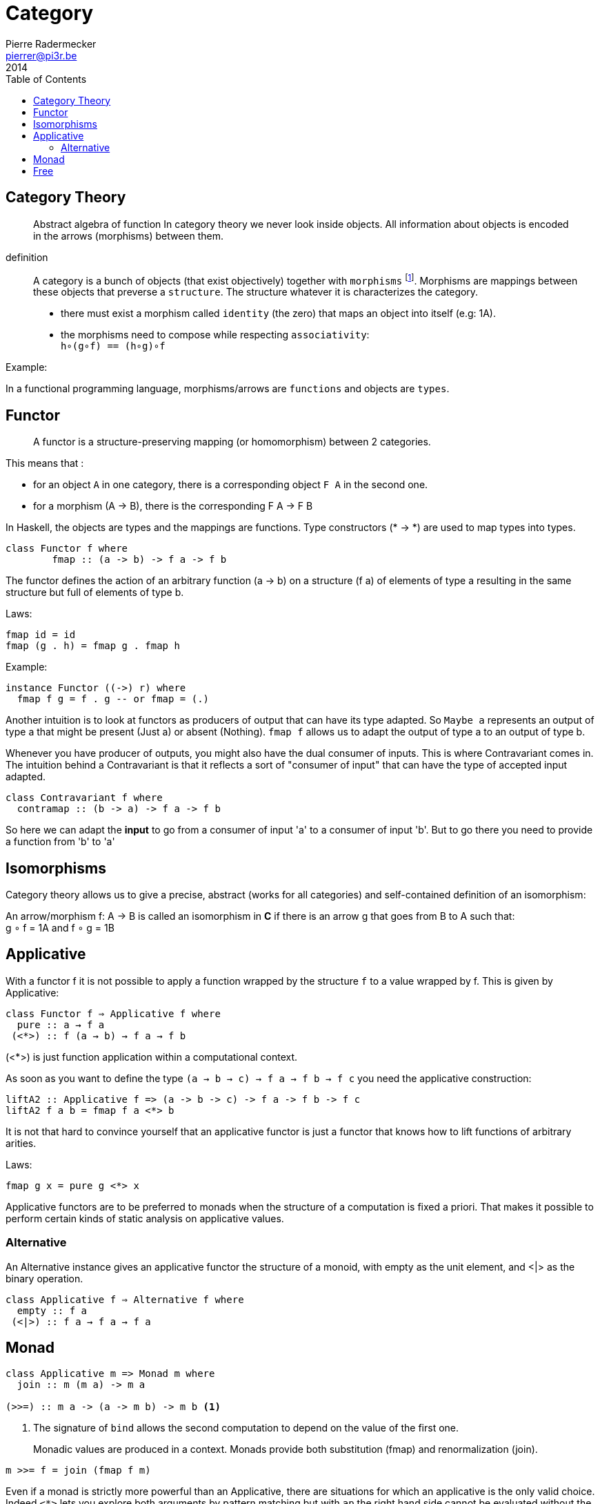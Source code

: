 = Category
Pierre Radermecker <pierrer@pi3r.be>
2014
:toc:
:toclevel: 1
:language: haskell
:source-highlighter: pygments
:icons: font

== Category Theory

> Abstract algebra of function
> In category theory we never look inside objects. All information about objects is encoded in the arrows (morphisms) between them.

definition::

A category is a bunch of objects (that exist objectively) together with `morphisms` footnote:[also called arrows].
Morphisms are mappings between these objects that preverse a `structure`.
The structure whatever it is characterizes the category.

* there must exist a morphism called `identity` (the zero) that maps an object into itself (e.g: 1A).
* the morphisms need to compose while respecting `associativity`: +
  `h∘(g∘f) == (h∘g)∘f`

.Example:
In a functional programming language, morphisms/arrows are `functions` and objects are `types`.

== Functor

> A functor is a structure-preserving mapping (or homomorphism) between 2 categories.

This means that :

* for an object `A` in one category, there is a corresponding object `F A` in the second one.
* for a morphism (A -> B), there is the corresponding F A -> F B

In Haskell, the objects are types and the mappings are functions. Type constructors (* -> *) are used to map types into types.

```
class Functor f where
	fmap :: (a -> b) -> f a -> f b
```

The functor defines the action of an arbitrary function (a -> b) on a structure (f a) of elements of type a resulting in the same structure but full of elements of type b.

.Laws:
```
fmap id = id
fmap (g . h) = fmap g . fmap h
```
.Example:
```
instance Functor ((->) r) where
  fmap f g = f . g -- or fmap = (.)
```

Another intuition is to look at functors as producers of output that can have its type adapted. So `Maybe a` represents an output of type a that might be present (Just a) or absent (Nothing). `fmap f` allows us to adapt the output of type a to an output of type b.

Whenever you have producer of outputs, you might also have the dual consumer of inputs. This is where Contravariant comes in. The intuition behind a Contravariant is that it reflects a sort of "consumer of input" that can have the type of accepted input adapted.

```
class Contravariant f where
  contramap :: (b -> a) -> f a -> f b
```

So here we can adapt the *input* to go from a consumer of input 'a' to a consumer of input 'b'. But to go there you need to provide a function from 'b' to 'a'


== Isomorphisms

Category theory allows us to give a precise, abstract (works for all categories) and self-contained definition of an isomorphism:

An arrow/morphism f: A -> B is called an isomorphism in *C* if there is an arrow g that goes from B to A such that: +
g ∘ f = 1A and f ∘ g = 1B

== Applicative

With a functor f it is not possible to apply a function wrapped by the structure `f` to a value wrapped by f. This is given by Applicative:

```
class Functor f ⇒ Applicative f where
  pure :: a → f a
 (<*>) :: f (a → b) → f a → f b
```
(<*>) is just function application within a computational context.

As soon as you want to define the type `(a -> b -> c) -> f a -> f b -> f c` you need the applicative construction:

```
liftA2 :: Applicative f => (a -> b -> c) -> f a -> f b -> f c
liftA2 f a b = fmap f a <*> b
```
It is not that hard to convince yourself that an applicative functor is just a functor that knows how to lift functions of arbitrary arities.

.Laws:
----
fmap g x = pure g <*> x
----

Applicative functors are to be preferred to monads when the structure of a computation is fixed a priori.
That makes it possible to perform certain kinds of static analysis on applicative values.

=== Alternative

An Alternative instance gives an applicative functor the structure of a monoid,
with empty as the unit element, and <|> as the binary operation. 

```
class Applicative f ⇒ Alternative f where
  empty :: f a
 (<|>) :: f a → f a → f a
```

== Monad

```
class Applicative m => Monad m where
  join :: m (m a) -> m a

(>>=) :: m a -> (a -> m b) -> m b <1>
```
<1> The signature of `bind` allows the second computation to depend on the value of the first one.

> Monadic values are produced in a context. Monads provide both substitution (fmap) and renormalization (join). 
```
m >>= f = join (fmap f m)
```

Even if a monad is strictly more powerful than an Applicative, there are situations for which an applicative is the only valid choice.
Indeed `<*>` lets you explore both arguments by pattern matching but with `ap` the right hand side cannot be evaluated without the result from the left.

As a stretch while applicative allows for parallelism, monad allows for sequencing.

> A monad is like a monoid where we combine functors "vertically". `join` is analogous to `(+)` and `return` to `0`.

NOTE: By law `>>` = `*>`. Consequently `mapM_` =  `traverse_`.

- Side-Effect
- Environment
- Error
- Indeterminism

== Free

A free construction is a real instance of that construction that hold no extra property. It is the least special possible instance.
A free monad is just substitution (fmap) with the minimum amount of renormalization needed to pass the monad laws.

It is perfect to separate syntax (data, ast, parsing) from semantics (interpretation)

> The free monad is guaranteed to be the formulation that gives you the most flexibility how to interpret it, since it is purely syntactic.

```
data Free f a = Pure a | Free (f (Free f a))
```

The fixed point of a function is generally just the repeated application of that function:
fix f = f (f (f (f (f (f (f (f (f (f (f (f (f ... ))))))))))))
or
fix f = f (fix f)

